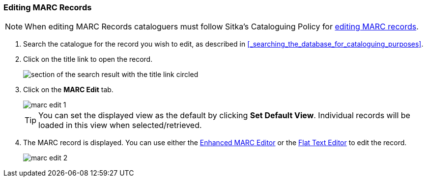 Editing MARC Records
~~~~~~~~~~~~~~~~~~~~


[NOTE]
======
When editing MARC Records cataloguers must follow Sitka's Cataloguing Policy for 
http://docs.libraries.coop/policy/_editing_bibliographic_records.html[editing MARC records].
======


. Search the catalogue for the record you wish to edit, as described
in xref:_searching_the_database_for_cataloguing_purposes[].

. Click on the title link to open the record.
+
image::images/cat/viewing-search-results-3.png[section of the search result with the title link circled]
+
. Click on the *MARC Edit* tab.
+
image::images/cat/marc/marc-edit-1.png[]
+
[TIP]
=====
You can set the displayed view as the default by clicking *Set Default View*. Individual records will be loaded 
in this view when selected/retrieved.
=====
+
. The MARC record is displayed. You can use either the 
xref:_enhanced_marc_editor[Enhanced MARC Editor] or the 
xref:_flat_text_editor[Flat Text Editor] to 
edit the record.
+
image::images/cat/marc/marc-edit-2.png[]





